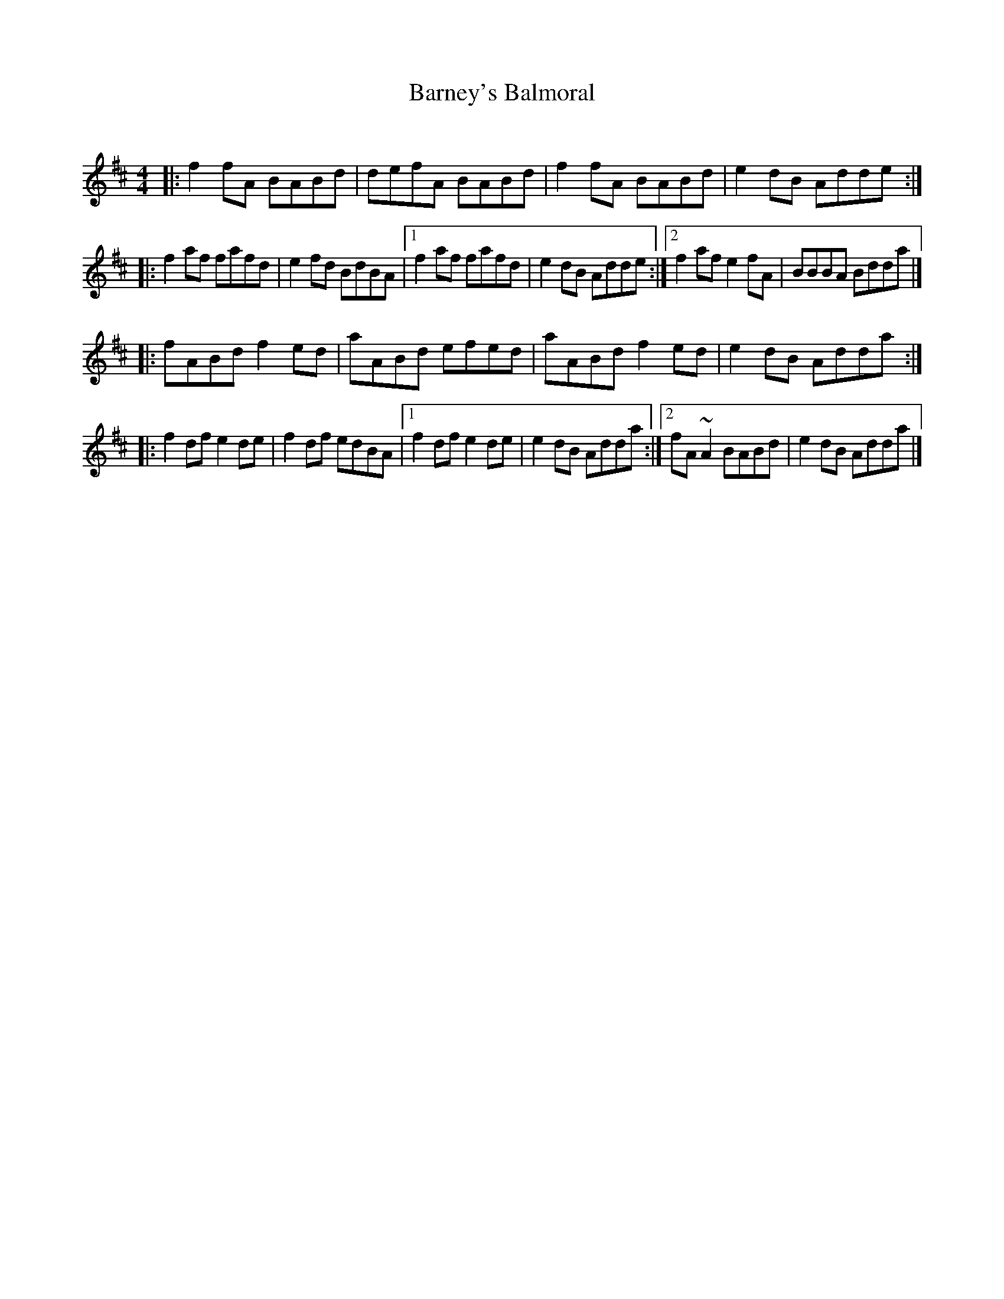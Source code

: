 X: 1
T: Barney's Balmoral
C:
R: reel
Z: 2020 John Chambers <jc:trillian.mit.edu>
S: Fiddle Hell 2020 handout for Jenna Moynihan's workshop
M: 4/4
L: 1/8
K: D
|:\
f2fA BABd | defA BABd | f2fA BABd | e2dB Adde :|
|:\
f2af fafd | e2fd BdBA |1 f2af fafd | e2dB Adde \
                     :|2 f2af e2fA | BBBA Bdda |]
|:\
fABd f2ed | aABd efed | aABd f2ed | e2dB Adda :|
|:\
f2df e2de | f2df edBA |1 f2df e2de | e2dB Adda \
                     :|2 fA~A2 BABd | e2dB Adda |]
